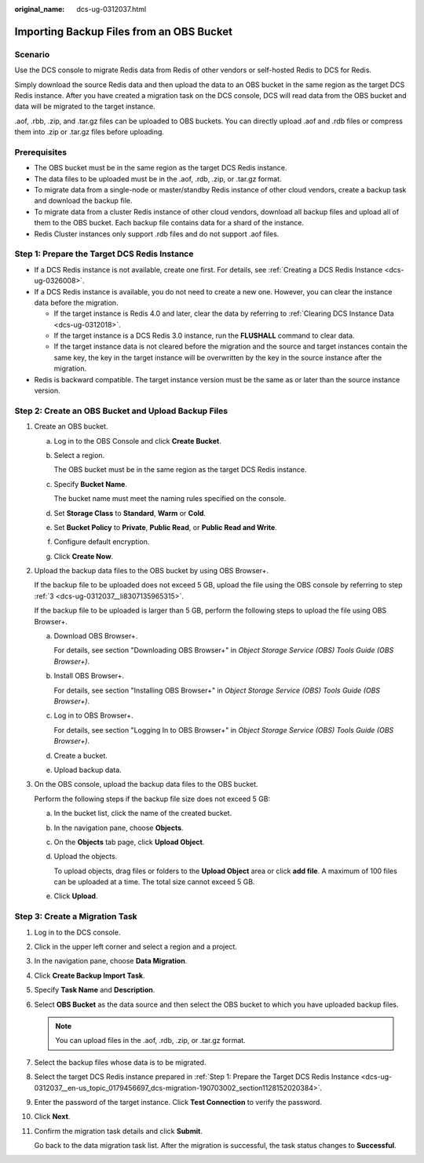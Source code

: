 :original_name: dcs-ug-0312037.html

.. _dcs-ug-0312037:

Importing Backup Files from an OBS Bucket
=========================================

Scenario
--------

Use the DCS console to migrate Redis data from Redis of other vendors or self-hosted Redis to DCS for Redis.

Simply download the source Redis data and then upload the data to an OBS bucket in the same region as the target DCS Redis instance. After you have created a migration task on the DCS console, DCS will read data from the OBS bucket and data will be migrated to the target instance.

.aof, .rbb, .zip, and .tar.gz files can be uploaded to OBS buckets. You can directly upload .aof and .rdb files or compress them into .zip or .tar.gz files before uploading.

Prerequisites
-------------

-  The OBS bucket must be in the same region as the target DCS Redis instance.
-  The data files to be uploaded must be in the .aof, .rdb, .zip, or .tar.gz format.
-  To migrate data from a single-node or master/standby Redis instance of other cloud vendors, create a backup task and download the backup file.
-  To migrate data from a cluster Redis instance of other cloud vendors, download all backup files and upload all of them to the OBS bucket. Each backup file contains data for a shard of the instance.
-  Redis Cluster instances only support .rdb files and do not support .aof files.

.. _dcs-ug-0312037__en-us_topic_0179456697_dcs-migration-190703002_section1128152020384:

Step 1: Prepare the Target DCS Redis Instance
---------------------------------------------

-  If a DCS Redis instance is not available, create one first. For details, see :ref:`Creating a DCS Redis Instance <dcs-ug-0326008>`.
-  If a DCS Redis instance is available, you do not need to create a new one. However, you can clear the instance data before the migration.

   -  If the target instance is Redis 4.0 and later, clear the data by referring to :ref:`Clearing DCS Instance Data <dcs-ug-0312018>`.
   -  If the target instance is a DCS Redis 3.0 instance, run the **FLUSHALL** command to clear data.
   -  If the target instance data is not cleared before the migration and the source and target instances contain the same key, the key in the target instance will be overwritten by the key in the source instance after the migration.

-  Redis is backward compatible. The target instance version must be the same as or later than the source instance version.

Step 2: Create an OBS Bucket and Upload Backup Files
----------------------------------------------------

#. Create an OBS bucket.

   a. Log in to the OBS Console and click **Create Bucket**.

   b. Select a region.

      The OBS bucket must be in the same region as the target DCS Redis instance.

   c. Specify **Bucket Name**.

      The bucket name must meet the naming rules specified on the console.

   d. Set **Storage Class** to **Standard**, **Warm** or **Cold**.

   e. Set **Bucket Policy** to **Private**, **Public Read**, or **Public Read and Write**.

   f. Configure default encryption.

   g. Click **Create Now**.

#. Upload the backup data files to the OBS bucket by using OBS Browser+.

   If the backup file to be uploaded does not exceed 5 GB, upload the file using the OBS console by referring to step :ref:`3 <dcs-ug-0312037__li8307135965315>`.

   If the backup file to be uploaded is larger than 5 GB, perform the following steps to upload the file using OBS Browser+.

   a. Download OBS Browser+.

      For details, see section "Downloading OBS Browser+" in *Object Storage Service (OBS) Tools Guide (OBS Browser+)*.

   b. Install OBS Browser+.

      For details, see section "Installing OBS Browser+" in *Object Storage Service (OBS) Tools Guide (OBS Browser+)*.

   c. Log in to OBS Browser+.

      For details, see section "Logging In to OBS Browser+" in *Object Storage Service (OBS) Tools Guide (OBS Browser+)*.

   d. Create a bucket.

   e. Upload backup data.

#. .. _dcs-ug-0312037__li8307135965315:

   On the OBS console, upload the backup data files to the OBS bucket.

   Perform the following steps if the backup file size does not exceed 5 GB:

   a. In the bucket list, click the name of the created bucket.

   b. In the navigation pane, choose **Objects**.

   c. On the **Objects** tab page, click **Upload Object**.

   d. Upload the objects.

      To upload objects, drag files or folders to the **Upload Object** area or click **add file**. A maximum of 100 files can be uploaded at a time. The total size cannot exceed 5 GB.

   e. Click **Upload**.

Step 3: Create a Migration Task
-------------------------------

#. Log in to the DCS console.

#. Click |image1| in the upper left corner and select a region and a project.

#. In the navigation pane, choose **Data Migration**.

#. Click **Create Backup Import Task**.

#. Specify **Task Name** and **Description**.

#. Select **OBS Bucket** as the data source and then select the OBS bucket to which you have uploaded backup files.

   .. note::

      You can upload files in the .aof, .rdb, .zip, or .tar.gz format.

#. Select the backup files whose data is to be migrated.

#. Select the target DCS Redis instance prepared in :ref:`Step 1: Prepare the Target DCS Redis Instance <dcs-ug-0312037__en-us_topic_0179456697_dcs-migration-190703002_section1128152020384>`.

#. Enter the password of the target instance. Click **Test Connection** to verify the password.

#. Click **Next**.

#. Confirm the migration task details and click **Submit**.

   Go back to the data migration task list. After the migration is successful, the task status changes to **Successful**.

.. |image1| image:: /_static/images/en-us_image_0000001194523107.png
